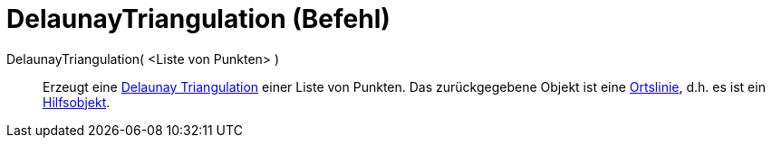 = DelaunayTriangulation (Befehl)
:page-en: commands/DelaunayTriangulation
ifdef::env-github[:imagesdir: /de/modules/ROOT/assets/images]

DelaunayTriangulation( <Liste von Punkten> )::
  Erzeugt eine https://en.wikipedia.org/wiki/de:Delaunay-Triangulation[Delaunay Triangulation] einer Liste von Punkten.
  Das zurückgegebene Objekt ist eine xref:/commands/Ortslinie.adoc[Ortslinie], d.h. es ist ein
  xref:/Freie_und_abhängige_Objekte_Hilfsobjekte.adoc[Hilfsobjekt].
